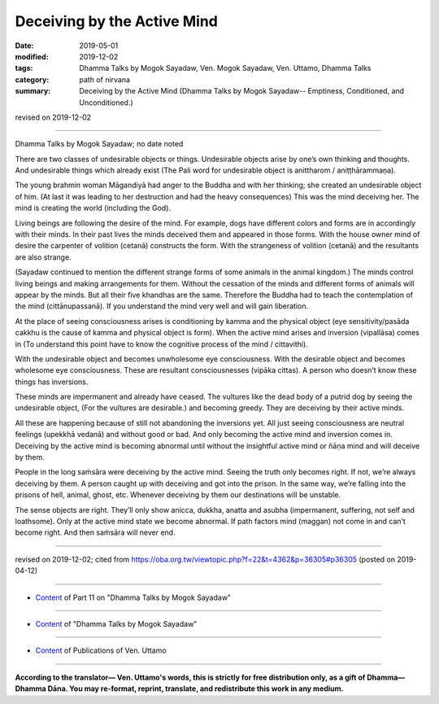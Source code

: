 ==========================================
Deceiving by the Active Mind
==========================================

:date: 2019-05-01
:modified: 2019-12-02
:tags: Dhamma Talks by Mogok Sayadaw, Ven. Mogok Sayadaw, Ven. Uttamo, Dhamma Talks
:category: path of nirvana
:summary: Deceiving by the Active Mind (Dhamma Talks by Mogok Sayadaw-- Emptiness, Conditioned, and Unconditioned.)

revised on 2019-12-02

------

Dhamma Talks by Mogok Sayadaw; no date noted

There are two classes of undesirable objects or things. Undesirable objects arise by one’s own thinking and thoughts. And undesirable things which already exist (The Pali word for undesirable object is anittharom  / aniṭṭhārammaṇa). 

The young brahmin woman Māgandiyā had anger to the Buddha and with her thinking; she created an undesirable object of him. (At last it was leading to her destruction and had the heavy consequences) This was the mind deceiving her. The mind is creating the world (including the God). 

Living beings are following the desire of the mind. For example, dogs have different colors and forms are in accordingly with their minds. In their past lives the minds deceived them and appeared in those forms. With the house owner mind of desire the carpenter of volition (cetanā) constructs the form. With the strangeness of volition (cetanā) and the resultants are also strange. 

(Sayadaw continued to mention the different strange forms of some animals in the animal kingdom.) The minds control living beings and making arrangements for them. Without the cessation of the minds and different forms of animals will appear by the minds. But all their five khandhas are the same. Therefore the Buddha had to teach the contemplation of the mind (cittānupassanā). If you understand the mind very well and will gain liberation.

At the place of seeing consciousness arises is conditioning by kamma and the physical object (eye sensitivity/pasāda cakkhu is the cause of kamma and physical object is form). When the active mind arises and inversion (vipallāsa) comes in (To understand this point have to know the cognitive process of the mind / cittavithi). 

With the undesirable object and becomes unwholesome eye consciousness. With the desirable object and becomes wholesome eye consciousness. These are resultant consciousnesses (vipāka cittas). A person who doesn’t know these things has inversions. 

These minds are impermanent and already have ceased. The vultures like the dead body of a putrid dog by seeing the undesirable object, (For the vultures are desirable.) and becoming greedy. They are deceiving by their active minds. 

All these are happening because of still not abandoning the inversions yet. All just seeing consciousness are neutral feelings (upekkhā vedanā) and without good or bad. And only becoming the active mind and inversion comes in. Deceiving by the active mind is becoming abnormal until without the insightful active mind or ñāṇa mind and will deceive by them. 

People in the long saṁsāra were deceiving by the active mind. Seeing the truth only becomes right. If not, we’re always deceiving by them. A person caught up with deceiving and got into the prison. In the same way, we’re falling into the prisons of hell, animal, ghost, etc. Whenever deceiving by them our destinations will be unstable. 

The sense objects are right. They’ll only show anicca, dukkha, anatta and asubha (impermanent, suffering, not self and loathsome). Only at the active mind state we become abnormal. If path factors mind (maggan) not come in and can’t become right. And then saṁsāra will never end.

------

revised on 2019-12-02; cited from https://oba.org.tw/viewtopic.php?f=22&t=4362&p=36305#p36305 (posted on 2019-04-12)

------

- `Content <{filename}pt11-content-of-part11%zh.rst>`__ of Part 11 on "Dhamma Talks by Mogok Sayadaw"

------

- `Content <{filename}content-of-dhamma-talks-by-mogok-sayadaw%zh.rst>`__ of "Dhamma Talks by Mogok Sayadaw"

------

- `Content <{filename}../publication-of-ven-uttamo%zh.rst>`__ of Publications of Ven. Uttamo

------

**According to the translator— Ven. Uttamo's words, this is strictly for free distribution only, as a gift of Dhamma—Dhamma Dāna. You may re-format, reprint, translate, and redistribute this work in any medium.**

..
  12-02 rev. proofread by bhante
  2019-04-30  create rst; post on 05-01